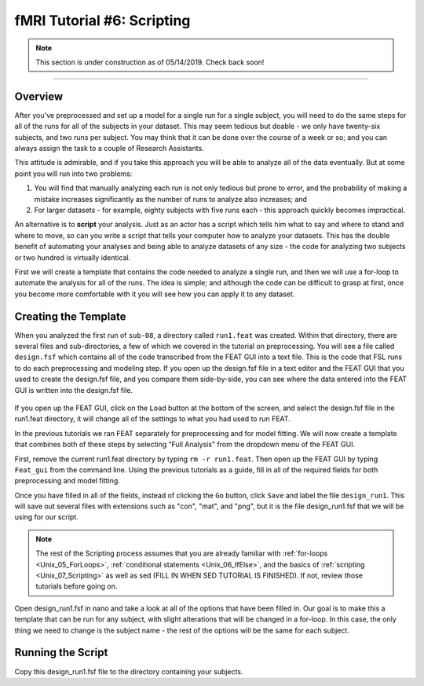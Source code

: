 .. _fMRI_06_Scripting.rst

fMRI Tutorial #6: Scripting
===============


.. note::

  This section is under construction as of 05/14/2019. Check back soon!
  
-----------

Overview
********

After you've preprocessed and set up a model for a single run for a single subject, you will need to do the same steps for all of the runs for all of the subjects in your dataset. This may seem tedious but doable - we only have twenty-six subjects, and two runs per subject. You may think that it can be done over the course of a week or so; and you can always assign the task to a couple of Research Assistants.

This attitude is admirable, and if you take this approach you will be able to analyze all of the data eventually. But at some point you will run into two problems:

1. You will find that manually analyzing each run is not only tedious but prone to error, and the probability of making a mistake increases significantly as the number of runs to analyze also increases; and

2. For larger datasets - for example, eighty subjects with five runs each - this approach quickly becomes impractical.

An alternative is to **script** your analysis. Just as an actor has a script which tells him what to say and where to stand and where to move, so can you write a script that tells your computer how to analyze your datasets. This has the double benefit of automating your analyses and being able to analyze datasets of any size - the code for analyzing two subjects or two hundred is virtually identical.

First we will create a template that contains the code needed to analyze a single run, and then we will use a for-loop to automate the analysis for all of the runs. The idea is simple; and although the code can be difficult to grasp at first, once you become more comfortable with it you will see how you can apply it to any dataset.

Creating the Template
*******

When you analyzed the first run of ``sub-08``, a directory called ``run1.feat`` was created. Within that directory, there are several files and sub-directories, a few of which we covered in the tutorial on preprocessing. You will see a file called ``design.fsf`` which contains all of the code transcribed from the FEAT GUI into a text file. This is the code that FSL runs to do each preprocessing and modeling step. If you open up the design.fsf file in a text editor and the FEAT GUI that you used to create the design.fsf file, and you compare them side-by-side, you can see where the data entered into the FEAT GUI is written into the design.fsf file.


.. figure:: FEAT_Design_File.png


If you open up the FEAT GUI, click on the ``Load`` button at the bottom of the screen, and select the design.fsf file in the run1.feat directory, it will change all of the settings to what you had used to run FEAT.

In the previous tutorials we ran FEAT separately for preprocessing and for model fitting. We will now create a template that combines both of these steps by selecting "Full Analysis" from the dropdown menu of the FEAT GUI.

First, remove the current run1.feat directory by typing ``rm -r run1.feat``. Then open up the FEAT GUI by typing ``Feat_gui`` from the command line. Using the previous tutorials as a guide, fill in all of the required fields for both preprocessing and model fitting.

Once you have filled in all of the fields, instead of clicking the ``Go`` button, click ``Save`` and label the file ``design_run1``. This will save out several files with extensions such as "con", "mat", and "png", but it is the file design_run1.fsf that we will be using for our script.

.. note::

  The rest of the Scripting process assumes that you are already familiar with :ref:`for-loops <Unix_05_ForLoops>`, :ref:`conditional statements <Unix_06_IfElse>`, and the basics of :ref:`scripting <Unix_07_Scripting>` as well as sed (FILL IN WHEN SED TUTORIAL IS FINISHED). If not, review those tutorials before going on.
  
  

Open design_run1.fsf in nano and take a look at all of the options that have been filled in. Our goal is to make this a template that can be run for any subject, with slight alterations that will be changed in a for-loop. In this case, the only thing we need to change is the subject name - the rest of the options will be the same for each subject.

Running the Script
**********

Copy this design_run1.fsf file to the directory containing your subjects.
